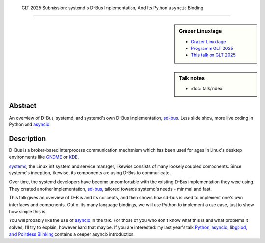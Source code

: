  GLT 2025 Submission: systemd's D-Bus Implementation, And Its Python ``asyncio`` Binding
========================================================================================

.. sidebar:: Grazer Linuxtage

   * `Grazer Linuxtage <https://www.linuxtage.at/de/>`__
   * `Programm GLT 2025 <https://pretalx.linuxtage.at/glt25/>`__
   * `This talk on GLT 2025
     <https://pretalx.linuxtage.at/glt25/talk/38MNWT/>`__

.. sidebar:: Talk notes

   * :doc:`talk/index`

Abstract
````````

An overview of D-Bus, systemd, and systemd's own D-Bus implementation,
`sd-bus
<https://0pointer.net/blog/the-new-sd-bus-api-of-systemd.html>`__. Less
slide show, more live coding in Python and `asyncio
<https://docs.python.org/3/library/asyncio.html>`__.

Description
```````````

D-Bus is a broker-based interprocess communication mechanism which has
been used for ages in Linux's desktop environments like `GNOME
<https://www.gnome.org/>`__ or `KDE <https://kde.org/>`__.

`systemd <https://systemd.io/>`__, the Linux init system and service
manager, likewise consists of many loosely coupled components. Since
systemd's inception, likewise, its components are using D-Bus to
communicate.

Over time, the systemd developers have become uncomfortable with the
existing D-Bus implementation they were using. They created another
implementation, `sd-bus
<https://0pointer.net/blog/the-new-sd-bus-api-of-systemd.html>`__,
tailored towards systemd's needs - minimal and fast.

This talk gives an overview of D-Bus and its concepts, and then shows
how sd-bus is used to implement one's own interfaces and
components. Out of its many language bindings, we will use Python to
implement a use case, just to show how simple this is.

You will probably like the use of `asyncio
<https://docs.python.org/3/library/asyncio.html>`__ in the talk. For
those of you who don't know what this is and what problems it solves,
I'll try to explain, however hard that may be. If you are interested:
my last year's talk `Python, asyncio, libgpiod, and Pointless Blinking
<https://media.ccc.de/v/glt24-435-python-asyncio-libgpiod-and-pointless-blinking>`__
contains a deeper asyncio introduction.

